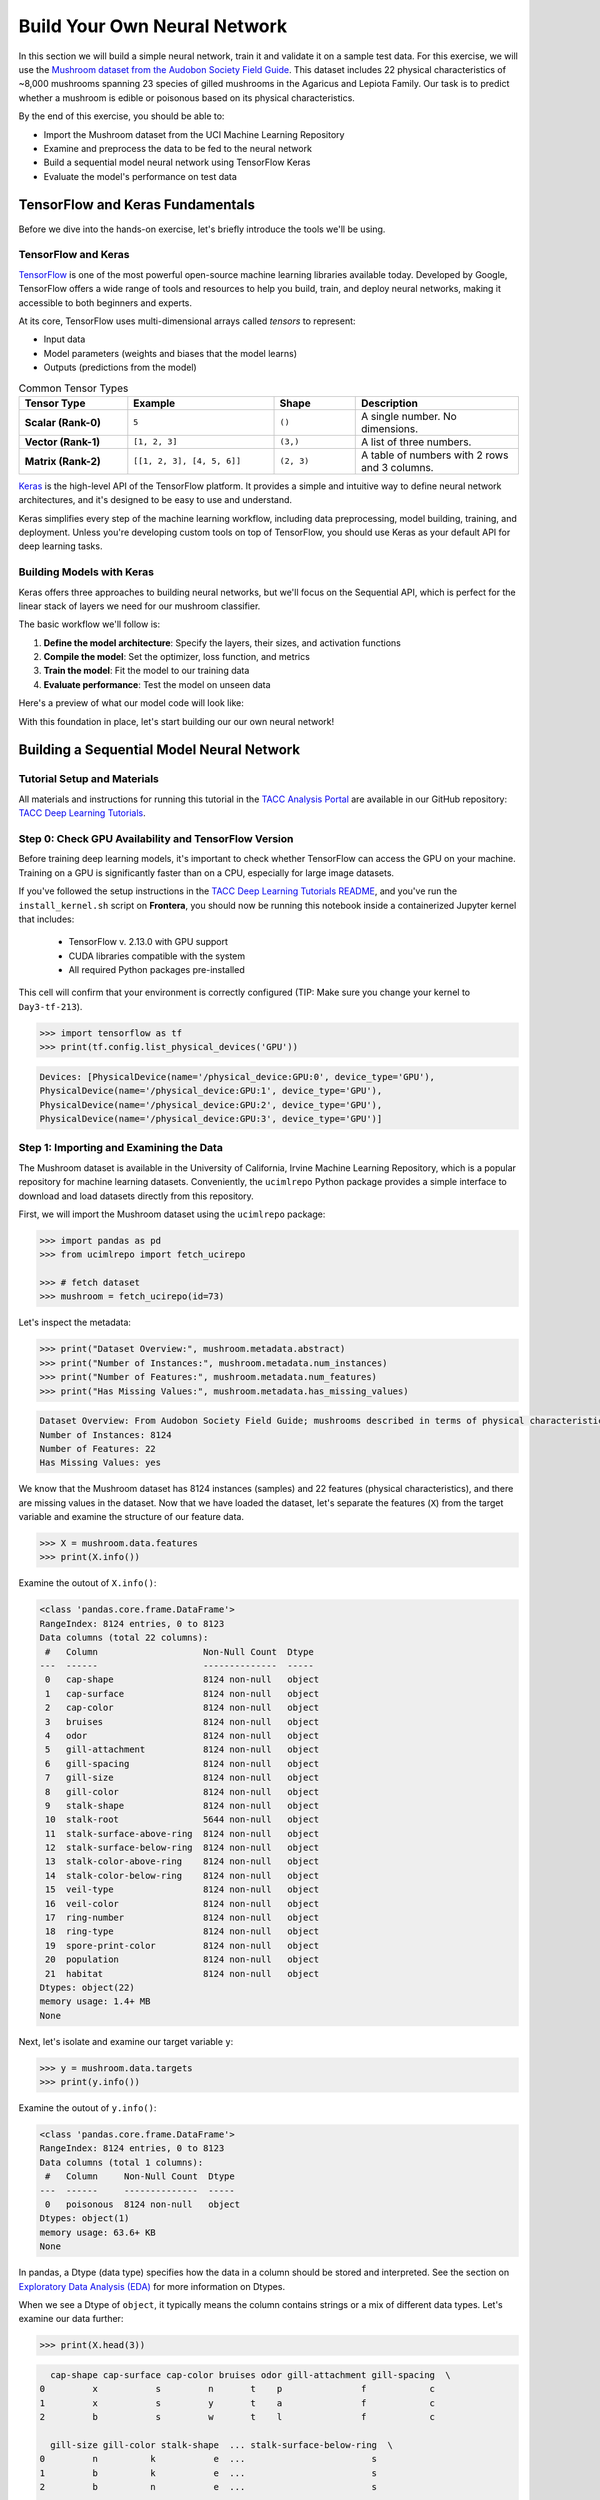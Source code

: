 Build Your Own Neural Network
=============================

In this section we will build a simple neural network, train it and validate it on a sample test data.
For this exercise, we will use the `Mushroom dataset from the Audobon Society Field Guide <https://archive.ics.uci.edu/dataset/73/mushroom>`_.
This dataset includes 22 physical characteristics of ~8,000 mushrooms spanning 23 species of gilled mushrooms in the Agaricus and Lepiota Family.
Our task is to predict whether a mushroom is edible or poisonous based on its physical characteristics.

By the end of this exercise, you should be able to:

* Import the Mushroom dataset from the UCI Machine Learning Repository
* Examine and preprocess the data to be fed to the neural network
* Build a sequential model neural network using TensorFlow Keras
* Evaluate the model's performance on test data


TensorFlow and Keras Fundamentals
---------------------------------

Before we dive into the hands-on exercise, let's briefly introduce the tools we'll be using.


TensorFlow and Keras
^^^^^^^^^^^^^^^^^^^^

.. image:: ./images/TensorFlow-Icon.png
    :width: 100px
    :align: right

`TensorFlow <https://www.tensorflow.org/>`_ is one of the most powerful open-source machine learning libraries available today. 
Developed by Google, TensorFlow offers a wide range of tools and resources to help you build, train, and deploy neural networks, making it accessible to both beginners and experts.

At its core, TensorFlow uses multi-dimensional arrays called *tensors* to represent:

* Input data
* Model parameters (weights and biases that the model learns)
* Outputs (predictions from the model)

.. list-table:: Common Tensor Types
    :widths: 20 27 15 30
    :align: center
    :header-rows: 1

    * - **Tensor Type**
      - **Example**
      - **Shape**
      - **Description**
    * - **Scalar (Rank-0)**
      - ``5``
      - ``()``
      - A single number. No dimensions.
    * - **Vector (Rank-1)**
      - ``[1, 2, 3]``
      - ``(3,)``
      - A list of three numbers.
    * - **Matrix (Rank-2)**
      - ``[[1, 2, 3], [4, 5, 6]]``
      - ``(2, 3)``
      - A table of numbers with 2 rows and 3 columns. 


`Keras <https://www.tensorflow.org/guide/keras>`_ is the high-level API of the TensorFlow platform. 
It provides a simple and intuitive way to define neural network architectures, and it's designed to be easy to use and understand.

Keras simplifies every step of the machine learning workflow, including data preprocessing, model building, training, and deployment.
Unless you're developing custom tools on top of TensorFlow, you should use Keras as your default API for deep learning tasks. 


Building Models with Keras
^^^^^^^^^^^^^^^^^^^^^^^^^^

Keras offers three approaches to building neural networks, but we'll focus on the Sequential API, which is perfect for the linear stack of layers we need for our mushroom classifier.

The basic workflow we'll follow is:

1. **Define the model architecture**: Specify the layers, their sizes, and activation functions
2. **Compile the model**: Set the optimizer, loss function, and metrics
3. **Train the model**: Fit the model to our training data
4. **Evaluate performance**: Test the model on unseen data

Here's a preview of what our model code will look like:

.. code-block:: python
    :linenos:

    from tensorflow.keras import Sequential
    from tensorflow.keras.layers import Input, Dense

    # 1. Define the model architecture
    model = Sequential([
        Input(shape=(number_of_features,)),    # Input layer matching our feature count
        Dense(units=10, activation='relu'),    # Hidden layer with 10 perceptrons
        Dense(units=1, activation='sigmoid')   # Outputs a probability between 0 and 1
    ])

    # 2. Compile the model
    model.compile(                             
        optimizer='adam',                      # Gradient-based optimizer
        loss='binary_crossentropy',            # Loss function for binary classification
        metrics=['accuracy']                   # Track accuracy during training
    )

    # Display model summary to understand its structure
    model.summary()

    # 3. Train the model
    model.fit(
        X_train, y_train,                      # Training data and labels
        validation_split=0.2,                  # Use 20% of training data for validation
        epochs=5,                              # Number of complete passes through the dataset
        batch_size=32                          # Number of samples per gradient update
    )

    # 4. Evaluate model performance
    test_loss, test_accuracy = model.evaluate(X_test, y_test)
    print(f"Test accuracy: {test_accuracy:.4f}")

With this foundation in place, let's start building our our own neural network!


Building a Sequential Model Neural Network
------------------------------------------

Tutorial Setup and Materials
^^^^^^^^^^^^^^^^^^^^^^^^^^^^

All materials and instructions for running this tutorial in the `TACC Analysis Portal <https://tap.tacc.utexas.edu/>`_ are available in our GitHub repository: `TACC Deep Learning Tutorials <https://github.com/kbeavers/tacc-deep-learning-tutorials>`_.

Step 0: Check GPU Availability and TensorFlow Version
^^^^^^^^^^^^^^^^^^^^^^^^^^^^^^^^^^^^^^^^^^^^^^^^^^^^^

Before training deep learning models, it's important to check whether TensorFlow can access the GPU on your machine. Training on a GPU is significantly faster than on a CPU, especially for large image datasets. 

If you've followed the setup instructions in the `TACC Deep Learning Tutorials README <https://github.com/kbeavers/tacc-deep-learning-tutorials>`_, and you've run the ``install_kernel.sh`` script on **Frontera**, you should now be running this notebook inside a containerized Jupyter kernel that includes:

 - TensorFlow v. 2.13.0 with GPU support
 - CUDA libraries compatible with the system
 - All required Python packages pre-installed

This cell will confirm that your environment is correctly configured (TIP: Make sure you change your kernel to ``Day3-tf-213``).

.. code-block:: python

    >>> import tensorflow as tf
    >>> print(tf.config.list_physical_devices('GPU'))

.. code-block:: text

    Devices: [PhysicalDevice(name='/physical_device:GPU:0', device_type='GPU'),
    PhysicalDevice(name='/physical_device:GPU:1', device_type='GPU'),
    PhysicalDevice(name='/physical_device:GPU:2', device_type='GPU'),
    PhysicalDevice(name='/physical_device:GPU:3', device_type='GPU')]


Step 1: Importing and Examining the Data
^^^^^^^^^^^^^^^^^^^^^^^^^^^^^^^^^^^^^^^^

The Mushroom dataset is available in the University of California, Irvine Machine Learning Repository, which is a popular repository for machine learning datasets.
Conveniently, the ``ucimlrepo`` Python package provides a simple interface to download and load datasets directly from this repository.

First, we will import the Mushroom dataset using the ``ucimlrepo`` package:

.. code-block:: python

    >>> import pandas as pd
    >>> from ucimlrepo import fetch_ucirepo 

    >>> # fetch dataset 
    >>> mushroom = fetch_ucirepo(id=73) 

Let's inspect the metadata:

.. code-block:: python

    >>> print("Dataset Overview:", mushroom.metadata.abstract)
    >>> print("Number of Instances:", mushroom.metadata.num_instances)
    >>> print("Number of Features:", mushroom.metadata.num_features)
    >>> print("Has Missing Values:", mushroom.metadata.has_missing_values)

.. code-block:: text

    Dataset Overview: From Audobon Society Field Guide; mushrooms described in terms of physical characteristics; classification: poisonous or edible
    Number of Instances: 8124
    Number of Features: 22
    Has Missing Values: yes

We know that the Mushroom dataset has 8124 instances (samples) and 22 features (physical characteristics), and there are missing values in the dataset.
Now that we have loaded the dataset, let's separate the features (``X``) from the target variable and examine the structure of our feature data.

.. code-block:: python

    >>> X = mushroom.data.features
    >>> print(X.info())

Examine the outout of ``X.info()``:

.. code-block:: text

    <class 'pandas.core.frame.DataFrame'>
    RangeIndex: 8124 entries, 0 to 8123
    Data columns (total 22 columns):
     #   Column                    Non-Null Count  Dtype 
    ---  ------                    --------------  ----- 
     0   cap-shape                 8124 non-null   object
     1   cap-surface               8124 non-null   object
     2   cap-color                 8124 non-null   object
     3   bruises                   8124 non-null   object
     4   odor                      8124 non-null   object
     5   gill-attachment           8124 non-null   object
     6   gill-spacing              8124 non-null   object
     7   gill-size                 8124 non-null   object
     8   gill-color                8124 non-null   object
     9   stalk-shape               8124 non-null   object
     10  stalk-root                5644 non-null   object
     11  stalk-surface-above-ring  8124 non-null   object
     12  stalk-surface-below-ring  8124 non-null   object
     13  stalk-color-above-ring    8124 non-null   object
     14  stalk-color-below-ring    8124 non-null   object
     15  veil-type                 8124 non-null   object
     16  veil-color                8124 non-null   object
     17  ring-number               8124 non-null   object
     18  ring-type                 8124 non-null   object
     19  spore-print-color         8124 non-null   object
     20  population                8124 non-null   object
     21  habitat                   8124 non-null   object
    Dtypes: object(22)
    memory usage: 1.4+ MB
    None

Next, let's isolate and examine our target variable ``y``:

.. code-block:: python

    >>> y = mushroom.data.targets 
    >>> print(y.info())

Examine the outout of ``y.info()``:

.. code-block:: text

    <class 'pandas.core.frame.DataFrame'>
    RangeIndex: 8124 entries, 0 to 8123
    Data columns (total 1 columns):
     #   Column     Non-Null Count  Dtype 
    ---  ------     --------------  ----- 
     0   poisonous  8124 non-null   object
    Dtypes: object(1)
    memory usage: 63.6+ KB
    None

In pandas, a Dtype (data type) specifies how the data in a column should be stored and interpreted.
See the section on `Exploratory Data Analysis (EDA) <../section1/exploratory_data_analysis.html>`_
for more information on Dtypes.

When we see a Dtype of ``object``, it typically means the column contains strings or a mix of different data types. Let's examine our data further:

.. code-block:: python

    >>> print(X.head(3))

.. code-block:: text

      cap-shape cap-surface cap-color bruises odor gill-attachment gill-spacing  \
    0         x           s         n       t    p               f            c   
    1         x           s         y       t    a               f            c   
    2         b           s         w       t    l               f            c   

      gill-size gill-color stalk-shape  ... stalk-surface-below-ring  \
    0         n          k           e  ...                        s   
    1         b          k           e  ...                        s   
    2         b          n           e  ...                        s   

      stalk-color-above-ring stalk-color-below-ring veil-type veil-color  \
    0                      w                      w         p          w   
    1                      w                      w         p          w   
    2                      w                      w         p          w   

      ring-number ring-type spore-print-color population habitat  
    0           o         p                 k          s       u  
    1           o         p                 n          n       g  
    2           o         p                 n          n       m  

    [3 rows x 22 columns] 

In this dataset, the features are categorical variables stored as strings (which pandas represents as ``object`` Dtype). 
Each feature is encoded with single-character values that represent specific categories.

For a complete reference of all categorical values and their meanings, visit the `UCI Mushroom Dataset page <https://archive.ics.uci.edu/dataset/73/mushroom>`_.

Here are a few examples of the categorical encodings:
 
 * **cap-shape**: 'x' (convex), 'b' (bell), 'f' (flat), etc.
 * **cap-color**: 'n' (brown), 'y' (yellow), 'w' (white), etc.
 * **odor**: 'p' (pungent), 'a' (almond), 'l' (anise), etc.

Next, let's take a look at the target variable:

.. code-block:: python

    >>> print(y.head())

.. code-block:: text

      poisonous
    0         p
    1         e
    2         e
    3         p
    4         e

The target variable contains two categorical labels: ``p`` (poisonous) and ``e`` (edible).
With this insight into our dataset's structure, our next step is to prepare the data for model training.

**Thought Challenge:** What are some things that you have noticed about the data that you think we will need to fix before feeding it to the neural network? Pause here and write down your thoughts before continuing.


Step 2: Data Pre-processing
^^^^^^^^^^^^^^^^^^^^^^^^^^^

Our exploration of the Mushroom dataset reveals a collection of 8124 samples with 22 features and a single target variable. Before proceeding with model development, several preprocessing challenges need to be addressed:

 1. The dataset contains missing values that require handling.
 2. All features are categorical, encoded as text strings (represented as ``object`` type in pandas).
 3. The target variable itself is categorical, using ``p`` to indicate poisonous mushrooms and ``e`` for edible ones.

First, let's handle the missing values. Let's see how many missing values are in the dataset, and where they are located:

.. code-block:: python

    >>> missing_values = X.isnull().sum()
    >>> print("Columns with missing values:")
    >>> print(missing_values[missing_values > 0])

.. code-block:: text
    
    Columns with missing values:
    stalk-root    2480
    Dtype: int64

The output shows that ``stalk-root`` is missing data for 2480 samples, while all other features have complete data.
Let's remove this column from the dataset:

.. code-block:: python

    >>> X_clean = X.drop(columns=['stalk-root'])
    
Now we need to encode our categorical variables into a format suitable for the neural network. We'll use one-hot encoding via ``pd.get_dummies()`` to transform each categorical feature into multiple binary columns. For example, if a feature has three possible values (A, B, C), it will be converted into three separate columns, where only one column will have a value of 1 (True) and the others 0 (False):

.. code-block:: python

    >>> X_encoded = pd.get_dummies(X_clean)
    >>> print(X_encoded.head(2))

.. code-block:: text

       cap-shape_b  cap-shape_c  cap-shape_f  cap-shape_k  cap-shape_s  \
    0        False        False        False        False        False   
    1        False        False        False        False        False   

       cap-shape_x  cap-surface_f  cap-surface_g  cap-surface_s  cap-surface_y  \
    0         True          False          False           True          False   
    1         True          False          False           True          False   

       ...  population_s  population_v  population_y  habitat_d  habitat_g  \
    0  ...          True         False         False      False      False   
    1  ...         False         False         False      False       True   

       habitat_l  habitat_m  habitat_p  habitat_u  habitat_w  
    0      False      False      False       True      False  
    1      False      False      False      False      False  

    [2 rows x 112 columns]

Now, instead of having 22 features, we have 112 features, each representing a binary True/False value for each categorical value in the original features.

Finally, let's encode the target variable. We will simply convert the string labels ``p`` and ``e`` into binary numeric values of 1 and 0, respectively.
In this case, 1 will represent a poisonous mushroom and 0 will represent an edible mushroom.

.. code-block:: python

    >>> y_encoded = y['poisonous'].map({'p': 1, 'e': 0})

Now would be a good time to check the class distribution of our dataset:

.. code-block:: python3

    >>> print("\nClass Distribution:")
    >>> print(y_encoded.value_counts())
    >>> print("\nPercentage:")
    >>> print(y_encoded.value_counts(normalize=True) * 100)

We have a roughly balanced dataset with 51.8% of the samples being edible and 48.2% being poisonous.
We can now split the dataset into training and test sets:

.. code-block:: python

    >>> from sklearn.model_selection import train_test_split

    >>> # Split the dataset into training and testing sets
    >>> X_train, X_test, y_train, y_test = train_test_split(
    >>>     X_encoded,
    >>>     y_encoded,
    >>>     test_size=0.3,
    >>>     stratify=y_encoded,
    >>>     random_state=123
    >>> )

    >>> # Examine the shape of the training and testing sets
    >>> print("Training set shape:", X_train.shape, y_train.shape)
    >>> print("Testing set shape:", X_test.shape, y_test.shape)

.. code-block:: python-console

    Training set shape: (5686, 112) (5686,)
    Testing set shape: (2438, 112) (2438,)


Understanding the Train-Test Split
~~~~~~~~~~~~~~~~~~~~~~~~~~~~~~~~~~

The code above divides our data into training and testing sets, creating four objects:
``X_train``, ``X_test``, ``y_train``, and ``y_test``.

.. list-table:: Key Train-Test Split Parameters
   :widths: 20 50 30
   :header-rows: 1

   * - Parameter
     - Purpose
     - In Our Example
   * - ``test_size``
     - Determines what portion of data is reserved for testing
     - 30% for testing, 70% for training
   * - ``stratify``
     - Maintains the same class distribution in both splits
     - Ensures balanced representation of poisonous/edible classes


Why These Parameters Matter:
~~~~~~~~~~~~~~~~~~~~~~~~~~~~

* **Test Size**: Finding the right balance between having enough data for training while reserving sufficient data for testing is crucial. Too little test data may not reliably assess model performance; too little training data may limit learning.

* **Stratification**: When working with classification problems, maintaining class proportions is essential. Without stratification, you might accidentally create a test set with disproportionate class representation, leading to misleading evaluation metrics.

.. tip::
  
    While our dataset has roughly balanced classes, stratification becomes especially important with
    imbalanced datasets. Always consider using ``stratify`` as a best practice.


Step 3: Building a Sequential Model Neural Network 
^^^^^^^^^^^^^^^^^^^^^^^^^^^^^^^^^^^^^^^^^^^^^^^^^^

Now we'll create a simple neural network for our mushroom classification task. The model will consist of:

- An **input layer** that matches our feature dimensions
- A **hidden layer** with 10 perceptrons and ReLU activation
- An **output layer** with sigmoid activation for binary classification

This architecture provides a good starting point for understanding how neural networks learn from tabular data.

.. code-block:: python

    >>> # Import necessary libraries from TensorFlow
    >>> import tensorflow as tf
    >>> from tensorflow.keras import Sequential
    >>> from tensorflow.keras.layers import Input, Dense

    >>> # Create model with sequential API
    >>> model = Sequential([
    >>>     # Input layer - shape matches our feature count
    >>>     Input(shape=(112,)),  # 1D tensor with 112 features
    >>>     
    >>>     # Hidden layer - 10 perceptrons with ReLU activation
    >>>     # ReLU allows the network to learn non-linear patterns
    >>>     Dense(10, activation='relu'),
    >>>     
    >>>     # Output layer - single perceptron with sigmoid activation
    >>>     # Sigmoid squashes output between 0-1, perfect for binary classification
    >>>     Dense(1, activation='sigmoid')
    >>> ])

    >>> # Compile the model with appropriate settings for binary classification
    >>> model.compile(
    >>>     optimizer='adam',              # Adam: efficient gradient-based optimizer
    >>>     loss='binary_crossentropy',    # Standard loss function for binary problems
    >>>     metrics=['accuracy']           # ßTrack accuracy during training
    >>> )

    >>> # Display model architecture and parameter count
    >>> model.summary()

For fully connected layers, the number of trainable parameters can be calculated with the following formula:

.. math:: 

  \text{Parameters} = (\text{Input units} \times \text{Output units}) + \text{Output units}

Let's understand what each part means:

 1. **Weights**: ``Input units x Output units``
   Each Input unit connects to each Output unit, so there's one weight per connection. This forms a weight matrix of shape ``(Input units, Output units)``. 

 2. **Biases**: ``+ Output units``
   Each output perceptron has one bias term, regardless of the number of Input units. So the total number of bias terms is equal to the number of Output units. 


**Thought Challenge**: 

How many parameters does the model have? Can you calculate this manually and get the same result?

.. toggle:: Click to see the answer

    Let's calculate the parameters manually:

    **Layer 1** (Input -> Hidden):

    - Input Units: ``X_train.shape[1]`` (112 features after one-hot encoding)
    - Output Units: 10 perceptrons
  
    - Weights: 112 x 10 = 1120 parameters
    - Biases: 10 (one per Output unit (perceptrons in the next layer))
    - Total for Layer 1: 1120 + 10 = 1130 parameters

    **Layer 2** (Hidden -> Output):

    - Input Units: 10 perceptrons
    - Output Units: 1 perceptron
  
    - Weights: 10 × 1 = 10 parameters
    - Biases: 1 (one per Output unit)
    - Total for Layer 2: 10 + 1 = 11 parameters

    **Total parameters**: 1130 + 11 = 1141 parameters

    This should match the parameter count shown in the model.summary() output.


Training the Neural Network
~~~~~~~~~~~~~~~~~~~~~~~~~~~

With our model built and compiled, we can now train it on our data. Before executing the training code, let's understand the key parameters we'll use:

.. list-table:: Key Training Parameters
   :widths: 20 80
   :header-rows: 1

   * - Parameter
     - Description
   * - **validation_split=0.2**
     - Reserves 20% of training data to evaluate performance during training, without affecting model weights
   * - **epochs=5**
     - Number of complete passes through the dataset; more epochs allow for more learning iterations but risk overfitting
   * - **batch_size=32**
     - Number of samples processed before weight update; affects memory usage, training speed, and convergence behavior
   * - **verbose=2**
     - Controls output level (0=silent, 1=progress bar, 2=one line per epoch)

**Thought Challenge**: How does the choice of ``batch_size`` affect the training process?

.. toggle:: Click to see the answer

    The ``batch_size`` parameter determines how many samples the model processes before updating its weights.
    
    **Effects of batch size:**
    
    - **Small batch sizes** (e.g., 8-32):
      - Use less memory
      - Update weights more frequently
      - Can help the model escape local minima
      - May make training slower overall
    
    - **Large batch sizes** (e.g., 128-512):
      - More efficient use of GPU/CPU
      - More stable training (less "noisy" updates)
      - Require more memory
      - May get stuck in poor solutions
    
    The batch size of 32 in our example is relatively small, which is good for learning complex patterns in modest-sized datasets.

Now let's train our model with these parameters:

.. code-block:: python

    >>> # Train the model with the specified parameters
    >>> model.fit(X_train, y_train, validation_split=0.2, epochs=5, batch_size=32, verbose=2)

Below shows the output of the training process:

.. code-block:: text

    Epoch 1/5
    143/143 - 0s - 3ms/step - accuracy: 0.8709 - loss: 0.3543 - val_accuracy: 0.9569 - val_loss: 0.1458
    Epoch 2/5
    143/143 - 0s - 969us/step - accuracy: 0.9776 - loss: 0.0964 - val_accuracy: 0.9851 - val_loss: 0.0638
    Epoch 3/5
    143/143 - 0s - 723us/step - accuracy: 0.9894 - loss: 0.0481 - val_accuracy: 0.9938 - val_loss: 0.0364
    Epoch 4/5
    143/143 - 0s - 739us/step - accuracy: 0.9949 - loss: 0.0288 - val_accuracy: 0.9982 - val_loss: 0.0230
    Epoch 5/5
    143/143 - 0s - 738us/step - accuracy: 0.9985 - loss: 0.0186 - val_accuracy: 0.9982 - val_loss: 0.0157

Let's understand what this output tells us:

1. **Progress metrics**:

  - ``143/143``: Shows progress through the training batches; 143 batches were completed out of 143, and each batch contains 32 samples (as specified by ``batch_size=32``)
  - ``0s``: Indicates the time taken for each epoch; here, the first epoch took <1 second to complete.
  - ``3ms/step``: This indicates the average time taken per training step (one forward and backward pass through a single batch) during training.

2. **Training metrics**:

  - ``accuracy: 0.8709``: Represents the accuracy of the model on the training dataset. The accuracy value of approximately 0.8709 indicates that the model correctly predicted 87.09% of the training samples.
  - ``loss: 0.3543``: Represents the training loss value (using binary cross-entropy loss function) on the training dataset. Higher loss values indicate that the model's predictions are further from the true labels.

3. **Validation metrics**:

  - ``val_accuracy: 0.9569``: Represents the accuracy of the model on the validation dataset. The accuracy value of approximately 0.9569 indicates that the model correctly predicted 95.69% of the validation samples.
  - ``val_loss: 0.1458``: Represents the validation loss value (using binary cross-entropy loss function) on the validation dataset. Lower loss values indicate that the model's predictions are closer to the true labels.

Looking at our training results after 5 epochs, we can observe:

1. The model achieved excellent performance, with final training accuracy of 99.85% and validation accuracy of 99.82%.
2. Both training and validation loss steadily decreased across epochs, indicating consistent learning.
3. Validation metrics consistently tracked close to training metrics, suggesting the model generalizes well rather than memorizing the training data.

Let's visualize our training progress before moving on:

.. code-block:: python

    >>> import matplotlib.pyplot as plt
    
    >>> # Create a simple visualization of training history
    >>> plt.figure(figsize=(10, 4))
    
    >>> # Plot training & validation accuracy
    >>> plt.subplot(1, 2, 1)
    >>> plt.plot([0.8709, 0.9776, 0.9894, 0.9949, 0.9985], label='Training Accuracy')
    >>> plt.plot([0.9569, 0.9851, 0.9938, 0.9982, 0.9982], label='Validation Accuracy')
    >>> plt.title('Model Accuracy')
    >>> plt.ylabel('Accuracy')
    >>> plt.xlabel('Epoch')
    >>> plt.legend()

    >>> # Plot training & validation loss
    >>> plt.subplot(1, 2, 2)
    >>> plt.plot([0.3543, 0.0964, 0.0481, 0.0288, 0.0186], label='Training Loss')
    >>> plt.plot([0.1458, 0.0638, 0.0364, 0.0230, 0.0157], label='Validation Loss')
    >>> plt.title('Model Loss')
    >>> plt.ylabel('Loss')
    >>> plt.xlabel('Epoch')
    >>> plt.legend()
    
    >>> plt.tight_layout()
    >>> plt.show()

.. figure:: ./images/mushroom-training-progress.png
    :width: 600px
    :align: center
    :alt: Training and validation metrics over epochs

|

This high performance is promising, but we should verify it on our completely separate test set, which the model has never seen during training. This will give us the most reliable measure of how well our model might perform in real-world scenarios.


Step 4: Evaluate the Model's Performance on Test Data
^^^^^^^^^^^^^^^^^^^^^^^^^^^^^^^^^^^^^^^^^^^^^^^^^^^^^

The true test of our model's capabilities comes from evaluating it on our completely separate test dataset. Let's see how our neural network performs when classifying mushrooms it has never encountered before!

.. code-block:: python

    >>> # Make predictions on the test data
    >>> y_pred=model.predict(X_test)

For a binary classification problem like our (poisonous vs edible), the model outputs probabilities between 0 and 1 for each sample. Let's show the first sample's prediction:

.. code-block:: python

    >>> y_pred[0]

.. code-block:: text
    
    array([0.00309971], dtype=float32)

This shows the probability for the first mushroom sample in the test set.
The output is a single value between 0 and 1, where:

 - Values closer to 1 indicate the model is more confident that the sample is poisonous.
 - Values closer to 0 indicate the model is more confident that the sample is edible.

For example, our output value is 0.00309971, which means that the model is 99.9969% confident that the sample is edible.

The model outputs probability values, but for practical mushroom classification, we need definitive "edible" or "poisonous" predictions. We need to convert these continuous probability values into discrete class labels:

.. code-block:: python

    >>> import numpy as np
    
    >>> # Convert probabilities to binary predictions using a threshold of 0.5
    >>> y_pred_final = (y_pred > 0.5).astype(int)
    
This code performs what's called "thresholding":

1. First, we compare each probability to the threshold value (0.5)
   
   - If probability > 0.5, the result is True (model thinks it's more likely poisonous)
   - If probability ≤ 0.5, the result is False (model thinks it's more likely edible)

2. Then, we convert these True/False values to integers (1/0) with ``.astype(int)``
   
   - True becomes 1 (poisonous)
   - False becomes 0 (edible)

The 0.5 threshold represents the decision boundary - the point where the model is equally confident in either class. We could adjust this threshold if we wanted to be more conservative about certain types of errors (e.g., lowering the threshold would classify more mushrooms as poisonous, reducing the chance of missing toxic ones).

Now, let's visualize the model's prediction accuracy with a **confusion matrix**. 
This will allow us to see how many correct vs incorrect predictions were made using the model above.

.. code-block:: python

    >>> from sklearn.metrics import confusion_matrix
    >>> import seaborn as sns

    >>> # Create confusion matrix
    >>> cm=confusion_matrix(y_test,y_pred_final)

    >>> # Create visualization
    >>> plt.figure(figsize=(10,7))          # Set figure size to 10x7 inches
    >>> sns.heatmap(cm,annot=True,fmt='d')  # Create heatmap with annotations and display counts as integers
    >>> plt.xlabel('Predicted')             # Label x-axis as 'Predicted'
    >>> plt.ylabel('Truth')                 # Label y-axis as 'Truth'
    >>> plt.show()                          # Display the plot

Output of the above confusion matrix is as follows:

.. figure:: ./images/nn-confusion-matrix.png
    :width: 600px
    :align: center
    :alt: 

The confusion matrix visualization shows how well our model classifies mushrooms as edible or poisonous. The matrix is a 2x2 grid where:

* The y-axis (Truth) shows the actual class of the mushrooms
* The x-axis (Predicted) shows what our model predicted
* Each cell contains the count of predictions falling into that category
* The heatmap coloring provides visual intensity, where lighter colors indicate higher counts

Reading the matrix:

* **Top-left**: True Negatives (TN) - Correctly identified edible mushrooms
* **Top-right**: False Positives (FP) - Edible mushrooms incorrectly classified as poisonous
* **Bottom-left**: False Negatives (FN) - Poisonous mushrooms incorrectly classified as edible
* **Bottom-right**: True Positives (TP) - Correctly identified poisonous mushrooms 


Key Classification Metrics
~~~~~~~~~~~~~~~~~~~~~~~~~~

From these confusion matrix values, we can calculate several important evaluation metrics:

.. list-table:: Classification Metrics for Mushroom Model
   :widths: 20 30 40
   :header-rows: 1

   * - Metric
     - Definition
     - Interpretation for Mushrooms
   * - **Accuracy**
     - :math:`\frac{TP + TN}{TP + TN + FP + FN}`
     - Percentage of all mushrooms correctly classified
   * - **Precision**
     - :math:`\frac{TP}{TP + FP}`
     - When model predicts "poisonous," how often is it right?
   * - **Recall**
     - :math:`\frac{TP}{TP + FN}`
     - Of all poisonous mushrooms, how many did we correctly identify? 
   * - **F1-Score**
     - :math:`2 \times \frac{Precision \times Recall}{Precision + Recall}`
     - Harmonic mean of precision and recall; useful when you need to balance both
   * - **Specificity**
     - :math:`\frac{TN}{TN + FP}`
     - Of all edible mushrooms, how many did we correctly identify?

**Thought Challenge**: Which prediction metric is most important for this model? Why? 

.. toggle:: Click to see the answer

    For mushroom classification, false negatives (bottom-left) are particularly concerning as they represent poisonous mushrooms that were incorrectly classified as edible.

    **Recall** measures a model's ability to correctly identify all true positives within a dataset, minimizing false negatives. 
    Therefore, **recall** is the most important metric for this model.

Let's also print the full classification report of this model using code below

.. code-block:: python

    >>> from sklearn.metrics import classification_report
    >>> print(classification_report(y_test,y_pred_final, digits=4))

.. code-block:: python-console

               precision    recall  f1-score   support

            0     0.9968    0.9992    0.9980      1263
            1     0.9991    0.9966    0.9979      1175

     accuracy                         0.9979      2438
    macro avg     0.9980    0.9979    0.9979      2438
 weighted avg     0.9980    0.9979    0.9979      2438


The accuracy of our model is 99.79%, so 99.79% of the time, this model predicted the correct label on the test data.

**Thought Challenge**: Did we build a successful model? Why or why not? Is there anything we can do to improve the model?

.. toggle:: Click to see the answer

    **Did we build a successful model?**
    
    By standard performance metrics, our model is remarkably successful:
    
    * Accuracy of 99.79% on the test set
    * Recall of 99.66% for poisonous mushrooms
    * Precision of 99.91% for poisonous predictions
    * F1-score of 99.79%
    
    **Why it's successful:**
    
    * The model efficiently learned the patterns distinguishing edible from poisonous mushrooms
    * The architecture, despite being simple (just one hidden layer), was sufficient for this task
    * The dataset is well-structured with clear categorical features that strongly correlate with mushroom edibility
    
    **However, there are important considerations:**
    
    In a real-world mushroom classification system, even our 99.66% recall means that approximately 4 out of 1175 poisonous mushrooms were misclassified as edible. For a life-critical application like mushroom toxicity detection, this error rate is still too high. 
    
    **Potential improvements:**
    
    1. **Domain-specific threshold adjustment**: Lower the classification threshold from 0.5 to a more conservative value (e.g., 0.3) to reduce the likelihood of false negatives (missing poisonous mushrooms)
    
    2. **More sophisticated architecture**: Try deeper networks or different architectures that might capture more subtle patterns
    
    3. **Ensemble methods**: Combine multiple models to reduce the chance of missing poisonous mushrooms
    
    4. **Cost-sensitive learning**: Explicitly penalize false negatives (missing poisonous mushrooms) more heavily during training
    
    5. **Uncertainty estimation**: Add methods to quantify prediction uncertainty, so users know when to seek additional verification
    
    **Real-world deployment considerations:**
    
    Even with an improved model, it would be ethically questionable to deploy such a system as the sole decision-maker for mushroom consumption. It should be presented as a tool to assist experts rather than replace human judgment, especially for life-critical decisions.


Additional Resources
--------------------

* Adapted from: 
  `COE 379L: Software Design For Responsible Intelligent Systems <https://coe-379l-sp24.readthedocs.io/en/latest/index.html>`_
* `Mushroom dataset from the Audobon Society Field Guide <https://archive.ics.uci.edu/dataset/73/mushroom>`_
* `Tensorflow <https://www.tensorflow.org/>`_
* `Keras Guide <https://www.tensorflow.org/guide/keras>`_
* `Keras Sequential Model <https://www.tensorflow.org/guide/keras/sequential_model>`_
